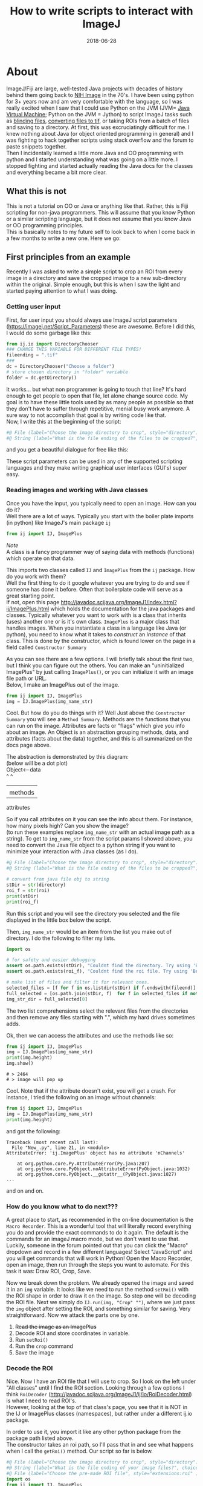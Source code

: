 #+TITLE: How to write scripts to interact with ImageJ
#+DATE: 2018-06-28
#+OPTIONS: toc:nil author:nil title:nil date:nil num:nil ^:{} \n:1 todo:nil
#+PROPERTY: header-args :eval never-export
#+LATEX_HEADER: \usepackage[margin=1.0in]{geometry}
#+LATEX_HEADER: \hypersetup{colorlinks=true,citecolor=black,linkcolor=black,urlcolor=blue,linkbordercolor=blue,pdfborderstyle={/S/U/W 1}}

* About
ImageJ/Fiji are large, well-tested Java projects with decades of history behind them going back to [[https://imagej.net/ImageJ][NIH Image]] in the 70's. I have been using python for 3+ years now and am very comfortable with the language, so I was really excited when I saw that I could use Python on the JVM (JVM= [[https://en.wikipedia.org/wiki/Java_virtual_machine][Java Virtual Machine]]; Python on the JVM = Jython) to script ImageJ tasks such as [[https://github.com/Macklin-Lab/imagej-microscopy-scripts/blob/master/blind-files.py][blinding files]], [[https://github.com/Macklin-Lab/imagej-microscopy-scripts/blob/master/tif-convert.py][converting files to tif]], or taking ROIs from a batch of files and saving to a directory. At first, this was excruciatingly difficult for me. I knew nothing about Java (or object oriented programming in general) and I was fighting to hack together scripts using stack overflow and the forum to paste snippets together. 
Then I incidentally learned a little more Java and OO programming with python and I started understanding what was going on a little more. I stopped fighting and started actually reading the Java docs for the classes and everything became a bit more clear. 

** What this is not
This is not a tutorial on OO or Java or anything like that. Rather, this is Fiji scripting for non-java programmers. This will assume that you know Python or a similar scripting language, but it does not assume that you know Java or OO programming principles. 
This is basically notes to my future self to look back to when I come back in a few months to write a new one. Here we go:

** First principles from an example

Recently I was asked to write a simple script to crop an ROI from every image in a directory and save the cropped image to a new sub-directory within the original. Simple enough, but this is when I saw the light and started paying attention to what I was doing. 
*** Getting user input
First, for user input you should always use ImageJ script parameters (https://imagej.net/Script_Parameters) these are awesome. Before I did this, I would do some garbage like this:

#+BEGIN_SRC python 
from ij.io import DirectoryChooser
### CHANGE THIS VARIABLE FOR DIFFERENT FILE TYPES!
fileending = ".tif"
###
dc = DirectoryChooser("Choose a folder")
# store chosen directory in "folder" variable
folder = dc.getDirectory()

#+END_SRC

It works... but what non programmer is going to touch that line? It's hard enough to get people to open that file, let alone change source code. My goal is to have these little tools used by as many people as possible so that they don't have to suffer through repetitive, menial busy work anymore. A sure way to not accomplish that goal is by writing code like that. 
Now, I write this at the beginning of the script:

#+BEGIN_SRC python
#@ File (label="Choose the image directory to crop", style="directory") directory
#@ String (label="What is the file ending of the files to be cropped?", choices={".tif",".jpg",".jpeg",".png"}, style="listBox") fileend

#+END_SRC
and you get a beautiful dialogue for free like this:

[[file:img/dialogue-example.png]]



These script parameters can be used in any of the supported scripting languages and they make writing graphical user interfaces (GUI's) super easy. 

*** Reading images and working with Java classes

Once you have the input, you typically need to open an image. How can you do it?
Well there are a lot of ways. Typically you start with the boiler plate imports (in python) like ImageJ's main package =ij=


#+BEGIN_SRC python 
from ij import IJ, ImagePlus
#+END_SRC

/Note/ 
A class is a fancy programmer way of saying data with methods (functions) which operate on that data. 

This imports two classes called =IJ= and =ImagePlus= from the =ij= package. How do you work with them?
Well the first thing to do it google whatever you are trying to do and see if someone has done it before. Often that boilerplate code will serve as a great starting point. 
If not, open this page http://javadoc.scijava.org/ImageJ1/index.html?ij/ImagePlus.html which holds the documentation for the java packages and classes. Typically whatever you want to work with is a class that inherits (uses) another one or is it's own class. =ImagePlus= is a major class that handles images. When you instantiate a class in a language like Java (or python), you need to know what it takes to /construct/ an /instance/ of that class. This is done by the constructor, which is found lower on the page in a field called =Constructor Summary= 


#+ATTR_HTML: :width 50% :height 50%
[[file:img/constructor.png]]

As you can see there are a few options. I will briefly talk about the first two, but I think you can figure out the others. You can make an "uninitialized ImagePlus" by just calling =ImagePlus()=, or you can initialize it with an image file path or URL. 
Below, I make an ImagePlus out of the image. 

#+BEGIN_SRC python 
from ij import IJ, ImagePlus
img = IJ.ImagePlus(img_name_str)
#+END_SRC

Cool. But how do you do things with it? Well Just above the =Constructor Summary= you will see a =Method Summary=. Methods are the functions that you can run on the image. Attributes are facts or "flags" which give you info about an image. An Object is an abstraction grouping methods, data, and attributes (facts about the data) together, and this is all summarized on the docs page above. 

The abstraction is demonstrated by this diagram:
(below will be a dot plot)
Object<--data
^  ^
|  |
|  methods
attributes

So if you call attributes on it you can see the info about them. For instance, how many pixels high? Can you show the image?
(to run these examples replace =img_name_str= with an actual image path as a string). To get to =img_name_str= from the script params I showed above, you need to convert the Java file object to a python string if you want to minimize your interaction with Java classes (as I do).

#+BEGIN_SRC python
#@ File (label="Choose the image directory to crop", style="directory") directory
#@ String (label="What is the file ending of the files to be cropped?", choices={".tif",".jpg",".jpeg",".png"}, style="listBox") fileend

# convert from java file obj to string
stDir = str(directory)
roi_f = str(roi)
print(stDir)
print(roi_f)
#+END_SRC
Run this script and you will see the directory you selected and the file displayed in the little box below the script. 

Then, =img_name_str= would be an item from the list you make out of directory. I do the following to filter my lists. 


#+BEGIN_SRC python
import os

# for safety and easier debugging
assert os.path.exists(stDir), "Couldnt find the directory. Try using 'Browse' next time"
assert os.path.exists(roi_f), "Couldnt find the roi file. Try using 'Browse' next time"

# make list of files and filter it for relevant ones. 
selected_files = [f for f in os.listdir(stDir) if f.endswith(fileend)]
full_selected = [os.path.join(stDir, f)  for f in selected_files if not f.startswith(".")]
img_str_dir = full_selected[0]
#+END_SRC

The two list comprehensions select the relevant files from the directories and then remove any files starting with ".", which my hard drives sometimes adds. 

Ok, then we can access the attributes and use the methods like so:

#+BEGIN_SRC python 
from ij import IJ, ImagePlus
img = IJ.ImagePlus(img_name_str)
print(img.height)
img.show()
#+END_SRC

#+BEGIN_EXAMPLE
# > 2464
# > image will pop up
#+END_EXAMPLE

Cool. Note that if the attribute doesn't exist, you will get a crash. For instance, I tried the following on an image without channels:

#+BEGIN_SRC python 
from ij import IJ, ImagePlus
img = IJ.ImagePlus(img_name_str)
print(img.height)
#+END_SRC
and got the following:
#+BEGIN_EXAMPLE
Traceback (most recent call last):
  File "New_.py", line 21, in <module>
AttributeError: 'ij.ImagePlus' object has no attribute 'nChannels'

	at org.python.core.Py.AttributeError(Py.java:207)
	at org.python.core.PyObject.noAttributeError(PyObject.java:1032)
	at org.python.core.PyObject.__getattr__(PyObject.java:1027)
...
#+END_EXAMPLE
and on and on. 

*** How do you know what to do next???
    A great place to start, as recommended in the on-line documentation is the =Macro Recorder=. This is a wonderful tool that will literally record everything you do and provide the exact commands to do it again. The default is the commands for an imageJ macro mode, but we don't want to use that. Luckily, someone in the forum pointed out that you can click the "Macro" dropdown and record in a few different languages! Select "JavaScript" and you will get commands that will work in Python! Open the Macro Recorder, open an image, then run through the steps you want to automate. For this task it was: Draw ROI, Crop, Save. 


[[file:img/macro-commands.png]]


Now we break down the problem. We already opened the image and saved it in an =img= variable. It looks like we need to run the method =setRoi()=  with the ROI shape in order to draw it on the image. So step one will be decoding the ROI file. Next we simply do =IJ.run(img, "Crop" "")=, where we just pass the =img= object after setting the ROI, and something similar for saving. Very straightforward. Now we attack the parts one by one. 
1. +Read the image as an ImagePlus+
2. Decode ROI and store coordinates in variable.
3. Run =setRoi()=
4. Run the =crop= command
5. Save the image

*** Decode the ROI

    Nice. Now I have an ROI file that I will use to crop. So I look on the left under "All classes" until I find the ROI section. Looking through a few options I think =RoiDecoder=  (http://javadoc.scijava.org/ImageJ1/ij/io/RoiDecoder.html) is what I need to read ROI's. 
However, looking at the top of that class's page, you see that it is NOT in the IJ or ImagePlus classes (namespaces), but rather under a different ij.io package.

[[file:img/roi-decoder.png]] 

In order to use it, you import it like any other python package from the package path listed above. 
The constructor takes an roi path, so I'll pass that in and see what happens when I call the =getRoi()= method. Our script so far is below. 

#+BEGIN_SRC python
#@ File (label="Choose the image directory to crop", style="directory") directory
#@ String (label="What is the file ending of your image files?", choices={".tif",".jpg",".jpeg",".png"}, style="listBox") fileend
#@ File (label="Choose the pre-made ROI file", style="extensions:roi" ) roi
import os
from ij import IJ, ImagePlus
from ij.io import RoiDecoder


# convert from java file obj to string
stDir = str(directory)
roi_f = str(roi)

assert os.path.exists(stDir), "Couldnt find the directory. Try using 'Browse' next time"
assert os.path.exists(roi_f), "Couldnt find the roi file. Try using 'Browse' next time"

# make list of files and filter it for relevant ones. 
selected_files = [f for f in os.listdir(stDir) if f.endswith(fileend)]
full_selected = [os.path.join(stDir, f)  for f in selected_files if not f.startswith(".")]
img_name_str = full_selected[0]
img = ImagePlus(img_name_str)
roi_obj = RoiDecoder(roi_f)
print(roi_obj.getRoi())
print(type(roi_obj.getRoi()))
#+END_SRC

#+BEGIN_EXAMPLE
#> Roi[Polygon, x=528, y=372, width=1284, height=1284]
#> <type 'ij.gui.PolygonRoi'>
#+END_EXAMPLE
Awesome. Now we have to figure out how to work with the =ij.gui.PolygonRoi=. Here I tried a few different things, like accessing just using the =.x= method or =.height=, but those both threw errors. Looking through the methods for  the PolygonRoi (http://javadoc.scijava.org/ImageJ1/ij/gui/PolygonRoi.html), I see that the =getPolygon()= method would probably be the most useful. When I use that, I get a regular Java polygon object
#+BEGIN_SRC python 
print(roi_obj.getRoi().getPolygon())

#+END_SRC
=#> java.awt.Polygon@17e8871=

You can look through the docs for that (http://www.java2s.com/Code/Java/2D-Graphics-GUI/Polygonwithfloatcoordinates.htm), and do the following: 
#+BEGIN_SRC python
print(roi_obj.getRoi().getPolygon().getBounds().height)
print(roi_obj.getRoi().getPolygon().getBounds().width)
print(roi_obj.getRoi().getPolygon().getBounds().x)
print(roi_obj.getRoi().getPolygon().getBounds().y)
#+END_SRC

#+BEGIN_EXAMPLE
#>1284
#>1284
#>528
#>372
#+END_EXAMPLE
That does it. But it seems pretty verbose. After some playing around with the attributes from the =getRoi()= method, I came up with the following:

#+BEGIN_SRC python 
print(roi_obj.getRoi().getBounds().height)
print(roi_obj.getRoi().getBounds().width)
print(roi_obj.getRoi().getBounds().x)
print(roi_obj.getRoi().getBounds().y)
#+END_SRC

Which gives identical output. 

#+BEGIN_EXAMPLE
#>1284
#>1284
#>528
#>372
#+END_EXAMPLE

Awesome! Now we can extract those into regular python variables and we are almost done!
The code below is a function to do that and return the 

#+BEGIN_SRC python
def decode_roi(roi_file):
    roi_obj = RoiDecoder(roi_file)
    x = roi_obj.getRoi().getPolygon().getBounds().x
    y = roi_obj.getRoi().getPolygon().getBounds().y
    width = roi_obj.getRoi().getPolygon().getBounds().width
    height = roi_obj.getRoi().getPolygon().getBounds().height
    return x,y,width,height    


#+END_SRC

1. +Read the image as an ImagePlus+
2. +Decode ROI and store coordinates in variable.+
3. Run =setRoi()=
4. Run the =crop= command
5. Save the image

*** Set ROI and crop
Going back to our JavaScript Macro recorder commands, the rest of the steps should be very straightforward. 

#+BEGIN_SRC python
imp.setRoi(x,y,width,height);
IJ.run(imp,"Crop", "");
IJ.saveAs(img, "Tiff" ,"path/you/are/saving.tif");
#+END_SRC

So just to test, try the following:

#+BEGIN_SRC python
img = ImagePlus(img_name_str)
x,y,w,h = decode_roi(roi_f)
img.setRoi(x, y, w,h)
IJ.run(img, "Crop", "")
img.show()
#+END_SRC

You should see the cropped image on the screen!

[[file:img/cropped.png]]


1. +Read the image as an ImagePlus+
2. +Decode ROI and store coordinates in variable.+
3. +Run =setRoi()=+
4. +Run the =crop= command+
5. Save the image


The rest is just straightforward python, no more Java class stuff. 
The finished code is at the bottom of this file, but it will also be on the Macklin Lab Github page.


#+BEGIN_SRC python
# a simple script to apply the same ROI to a directory full of images.
# select the image directoy
# select the roi
# Author: Nick George
# contact: nicholas.m.george@ucdenver.edu
# updated last: 2018-06-29
# using imagej script parameters(https://imagej.net/Script_Parameters) for the gui on this one.
# script params below
#@ File (label="Choose the image directory to crop", style="directory") directory
#@ String (label="What is the file ending of your image files?", choices={".tif",".jpg",".jpeg",".png"}, style="listBox") fileend
#@ File (label="Choose the pre-made ROI file", style="extensions:roi" ) roi
import os
from ij import IJ, ImagePlus
from ij.io import RoiDecoder

def decode_roi(roi_file):
    roi_obj = RoiDecoder(roi_file)
    x = roi_obj.getRoi().getPolygon().getBounds().x
    y = roi_obj.getRoi().getPolygon().getBounds().y
    width = roi_obj.getRoi().getPolygon().getBounds().width
    height = roi_obj.getRoi().getPolygon().getBounds().height
    return x,y,width,height    

def make_dir(folder):
	"""
	make new file directory for extracted tifs
	if folder exists, just return the path.
	"""
	new_dir = os.path.join(folder, "cropped")
	if os.path.exists(new_dir):
		return new_dir
	else:
		os.mkdir(new_dir)
		return new_dir

		
def make_name(str_name, fileend):
	"""Makes the new name for the file. 
	"""
	new_name = str_name.replace(fileend, "") +"_cropped" + fileend
	just_name = os.path.split(new_name)[-1]
	return just_name

##### Begin script #####

# convert from java file obj to string
stDir = str(directory)
roi_f = str(roi)

assert os.path.exists(stDir), "Couldnt find the directory. Try using 'Browse' next time"
assert os.path.exists(roi_f), "Couldnt find the roi file. Try using 'Browse' next time"

# make list of files and filter it for relevant ones. 
selected_files = [f for f in os.listdir(stDir) if f.endswith(fileend)]
full_selected = [os.path.join(stDir, f)  for f in selected_files if not f.startswith(".")]

# this only needs to be done once as we are using the same ROI for each image
X,Y,W,H = decode_roi(roi_f)
# make new folder
new_folder = make_dir(stDir)
print("saving cropped images to: {}".format(new_folder))
for cropme in full_selected:
    print("Processing: {}".format(cropme))
    img = ImagePlus(cropme)
    img.setRoi(X,Y,W,H)
    IJ.run(img, "Crop", "")
    new_name = os.path.join(new_folder,make_name(cropme, fileend))
    IJ.saveAs(img, "Tiff", new_name)

print("Done")
#+END_SRC

1. +Read the image as an ImagePlus+
2. +Decode ROI and store coordinates in variable.+
3. +Run =setRoi()=+
4. +Run the =crop= command+
5. +Save the image+
Crossing out lists is fun! 
Keep an eye out for more of these as I tackle more problems of this sort. 
